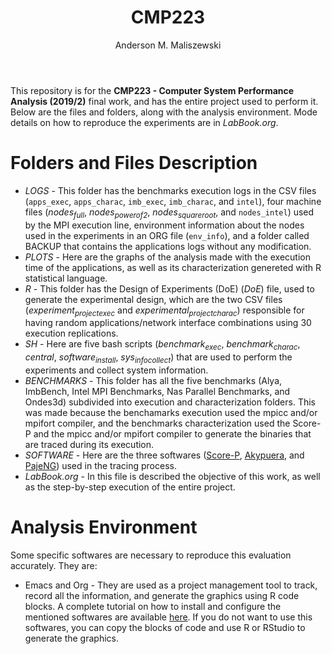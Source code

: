#+TITLE: CMP223
#+AUTHOR: Anderson M. Maliszewski
#+STARTUP: overview indent
#+TAGS: noexport(n) deprecated(d)
#+EXPORT_SELECT_TAGS: export
#+EXPORT_EXCLUDE_TAGS: noexport
#+SEQ_TODO: TODO(t!) STARTED(s!) WAITING(w!) | DONE(d!) CANCELLED(c!) DEFERRED(f!)

This repository is for the *CMP223 - Computer System Performance*
*Analysis (2019/2)* final work, and has the entire project used to
perform it. Below are the files and folders, along with the analysis
environment. Mode details on how to reproduce the experiments are in
[[LabBook.org]].

* Folders and Files Description
- [[LOGS]] - This folder has the benchmarks execution logs in the CSV
  files (~apps_exec~, ~apps_charac~, ~imb_exec~, ~imb_charac~, and ~intel~),
  four machine files ([[LOGS/nodes_full][nodes_full]], [[LOGS/nodes_power_of_2][nodes_power_of_2]], [[LOGS/nodes_squeare_root][nodes_square_root]],
  and ~nodes_intel~) used by the MPI execution line, environment
  information about the nodes used in the experiments in an ORG file
  (~env_info~), and a folder called BACKUP that contains the
  applications logs without any modification.
- [[PLOTS]] - Here are the graphs of the analysis made with the execution
  time of the applications, as well as its characterization genereted
  with R statistical language.
- [[R]] - This folder has the Design of Experiments (DoE) ([[R/DoE.R][DoE]]) file, used
  to generate the experimental design, which are the two CSV files
  ([[R/experiment_project_exec][experiment_project_exec]] and [[~experimental_project_charac][experimental_project_charac]])
  responsible for having random applications/network interface
  combinations using 30 execution replications.
- [[SH]] - Here are five bash scripts ([[SH/benchmark_exec][benchmark_exec]], [[SH/benchmark_charac][benchmark_charac]],
  [[SH/central][central]], [[SH/software_install][software_install]], [[SH/sys_info_collect][sys_info_collect]]) that are used to perform
  the experiments and collect system information.
- [[BENCHMARKS]] - This folder has all the five benchmarks (Alya,
  ImbBench, Intel MPI Benchmarks, Nas Parallel Benchmarks, and
  Ondes3d) subdivided into execution and characterization
  folders. This was made because the benchamarks execution used the
  mpicc and/or mpifort compiler, and the benchmarks characterization
  used the Score-P and the mpicc and/or mpifort compiler to generate
  the binaries that are traced during its execution.
- [[SOFTWARE]] - Here are the three softwares ([[https://www.vi-hps.org/projects/score-p/][Score-P]], [[https://github.com/schnorr/akypuera][Akypuera]], and
  [[https://github.com/schnorr/pajeng][PajeNG]]) used in the tracing process.
- [[LabBook.org]] - In this file is described the objective of this work,
  as well as the step-by-step execution of the entire project.

* Analysis Environment 
Some specific softwares are necessary to reproduce this evaluation
accurately. They are:
- Emacs and Org - They are used as a project management tool to track,
  record all the information, and generate the graphics using R code
  blocks. A complete tutorial on how to install and configure the
  mentioned softwares are available [[https://app-learninglab.inria.fr/gitlab/learning-lab/mooc-rr-ressources/blob/master/module2/ressources/emacs_orgmode.org][here]]. If you do not want to use
  this softwares, you can copy the blocks of code and use R or RStudio
  to generate the graphics.
 


